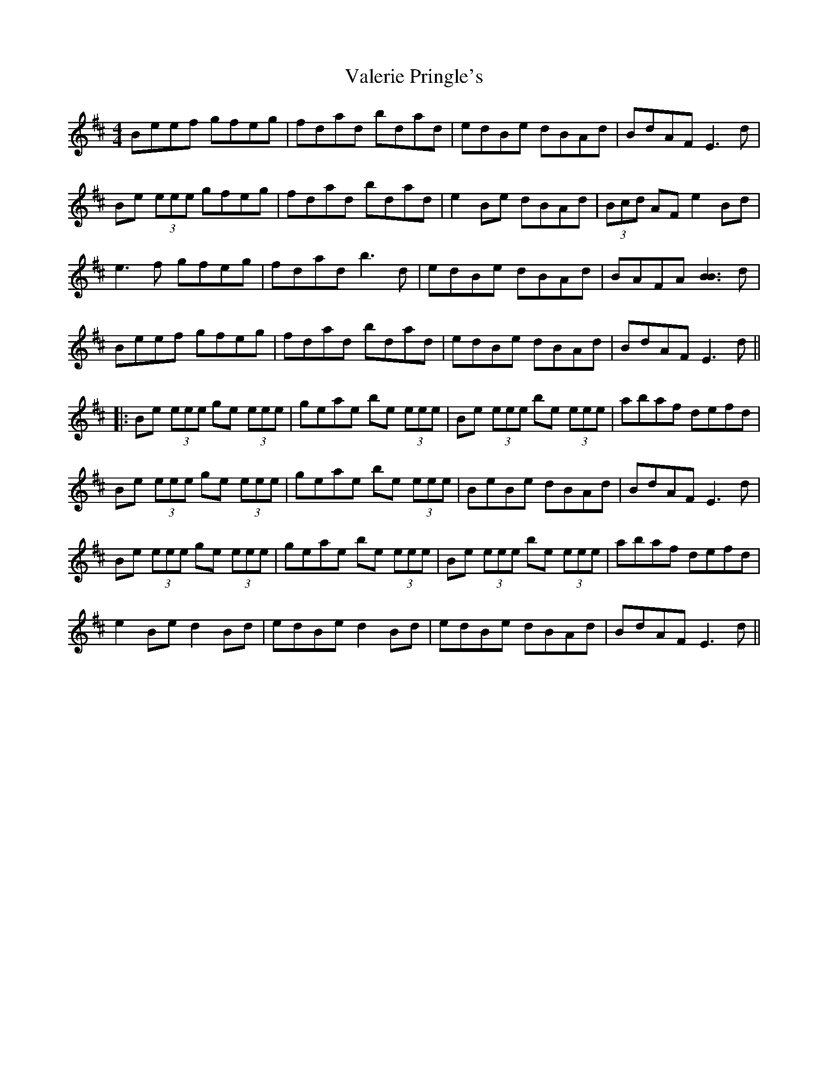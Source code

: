 X: 2
T: Valerie Pringle's
Z: swisspiper
S: https://thesession.org/tunes/6219#setting18041
R: reel
M: 4/4
L: 1/8
K: Edor
Beef gfeg|fdad bdad|edBe dBAd|BdAF E3 d|Be (3eee gfeg|fdad bdad|e2 Be dBAd|(3Bcd AF e2 Bd|e3 f gfeg|fdad b3 d|edBe dBAd|BAFA [B3B3] d|Beef gfeg|fdad bdad|edBe dBAd|BdAF E3 d|||:Be (3eee ge (3eee|geae be (3eee|Be (3eee be (3eee|abaf defd|Be (3eee ge (3eee|geae be (3eee|BeBe dBAd|BdAF E3 d|Be (3eee ge (3eee|geae be (3eee|Be (3eee be (3eee|abaf defd|e2 Be d2 Bd|edBe d2 Bd|edBe dBAd|BdAF E3 d||
